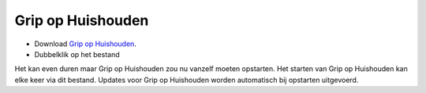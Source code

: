 Grip op Huishouden
==================

* Download `Grip op Huishouden <https://raw.github.com/WesMaster/goh/master/>`_.
* Dubbelklik op het bestand

Het kan even duren maar Grip op Huishouden zou nu vanzelf moeten opstarten. Het starten van Grip op Huishouden kan elke keer via dit bestand. Updates voor Grip op Huishouden worden automatisch bij opstarten uitgevoerd.